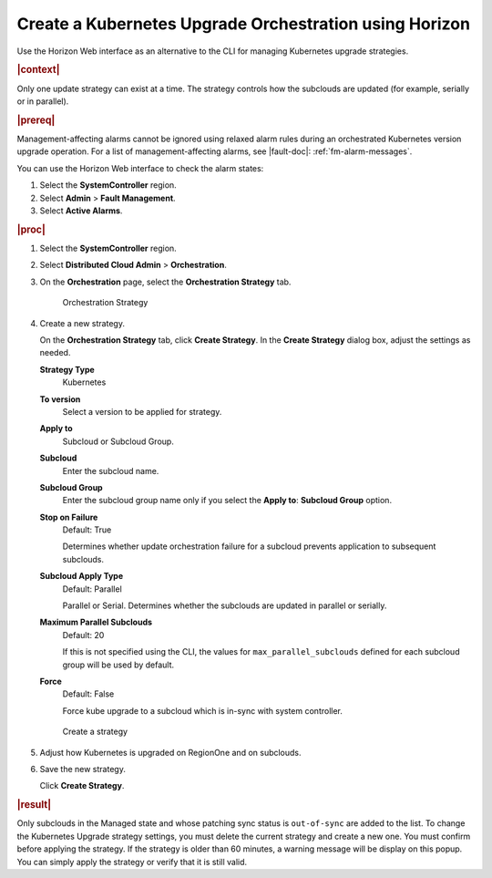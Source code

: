 .. _create-a-kubernetes-upgrade-orchestration-using-horizon-16742b62ffb2:

=======================================================
Create a Kubernetes Upgrade Orchestration using Horizon
=======================================================

Use the Horizon Web interface as an alternative to the CLI for managing
Kubernetes upgrade strategies.

.. rubric:: |context|

Only one update strategy can exist at a time. The strategy controls how the
subclouds are updated (for example, serially or in parallel).


.. rubric:: |prereq|

Management-affecting alarms cannot be ignored using relaxed alarm rules during
an orchestrated Kubernetes version upgrade operation. For a list of
management-affecting alarms, see |fault-doc|: :ref:`fm-alarm-messages`.

You can use the Horizon Web interface to check the alarm states:

#. Select the **SystemController** region.

#. Select **Admin** > **Fault Management**.

#. Select **Active Alarms**.


.. rubric:: |proc|

#. Select the **SystemController** region.

#. Select **Distributed Cloud Admin** > **Orchestration**.

#. On the **Orchestration** page, select the **Orchestration Strategy** tab.

   .. figure:: figures/update-strategy-1.png
       :scale: 55%

       Orchestration Strategy

#. Create a new strategy.

   On the **Orchestration Strategy** tab, click **Create Strategy**.
   In the **Create Strategy** dialog box, adjust the settings as needed.

   **Strategy Type**
      Kubernetes

   **To version**
      Select a version to be applied for strategy.

   **Apply to**
      Subcloud or Subcloud Group.

   **Subcloud**
      Enter the subcloud name.

   **Subcloud Group**
      Enter the subcloud group name only if you select the **Apply to**:
      **Subcloud Group** option.

   **Stop on Failure**
      Default: True

      Determines whether update orchestration failure for a subcloud prevents
      application to subsequent subclouds.

   **Subcloud Apply Type**
      Default: Parallel

      Parallel or Serial. Determines whether the subclouds are updated in
      parallel or serially.

   **Maximum Parallel Subclouds**
      Default: 20

      If this is not specified using the CLI, the values for
      ``max_parallel_subclouds`` defined for each subcloud group will be used
      by default.

   **Force**
      Default: False

      Force kube upgrade to a subcloud which is in-sync with system controller.

   .. figure:: figures/create-k8s-strategy.png
       :width: 550

   .. figure:: figures/create-k8s-strategy-2.png
       :width: 550

   .. figure:: figures/create-k8s-strategy-3.png
       :width: 550

   .. figure:: figures/create-k8s-strategy-4.png
       :width: 550

       Create a strategy

#. Adjust how Kubernetes is upgraded on RegionOne and on subclouds.

#. Save the new strategy.

   Click **Create Strategy**.


.. rubric:: |result|

Only subclouds in the Managed state and whose patching sync status is
``out-of-sync`` are added to the list. To change the Kubernetes Upgrade
strategy settings, you must delete the current strategy and create a new one.
You must confirm before applying the strategy. If the strategy is older than 60
minutes, a warning message will be display on this popup. You can simply apply
the strategy or verify that it is still valid.
